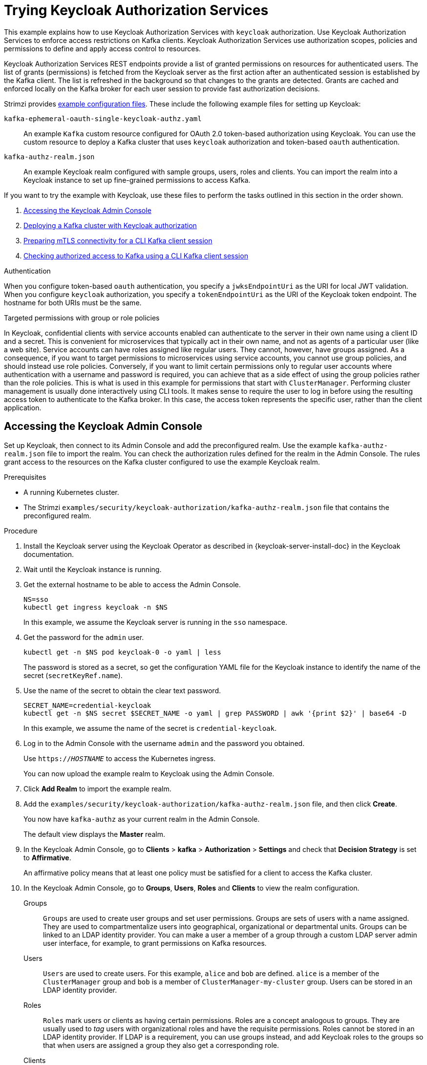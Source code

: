 // Module included in the following module:
//
// assembly-oauth-authorization.adoc

[id='proc-oauth-authorization-keycloak-example_{context}']
= Trying Keycloak Authorization Services

[role="_abstract"]
This example explains how to use Keycloak Authorization Services with `keycloak` authorization.
Use Keycloak Authorization Services to enforce access restrictions on Kafka clients.
Keycloak Authorization Services use authorization scopes, policies and permissions to define and apply access control to resources.

Keycloak Authorization Services REST endpoints provide a list of granted permissions on resources for authenticated users.
The list of grants (permissions) is fetched from the Keycloak server as the first action after an authenticated session is established by the Kafka client.
The list is refreshed in the background so that changes to the grants are detected.
Grants are cached and enforced locally on the Kafka broker for each user session to provide fast authorization decisions.

Strimzi provides link:{BookURLDeploying}#deploy-examples-{context}[example configuration files].
These include the following example files for setting up Keycloak:

`kafka-ephemeral-oauth-single-keycloak-authz.yaml`:: An example `Kafka` custom resource configured for OAuth 2.0 token-based authorization using Keycloak.
You can use the custom resource to deploy a Kafka cluster that uses `keycloak` authorization and token-based `oauth` authentication.

`kafka-authz-realm.json`:: An example Keycloak realm configured with sample groups, users, roles and clients.
You can import the realm into a Keycloak instance to set up fine-grained permissions to access Kafka.

If you want to try the example with Keycloak, use these files to perform the tasks outlined in this section in the order shown.

. xref:proc-oauth-authorization-keycloak-example-setup_{context}[Accessing the Keycloak Admin Console]
. xref:proc-oauth-authorization-keycloak-example-deploy-kafka_{context}[Deploying a Kafka cluster with Keycloak authorization]
. xref:proc-oauth-authorization-keycloak-example-authentication_{context}[Preparing mTLS connectivity for a CLI Kafka client session]
. xref:proc-oauth-authorization-keycloak-example-check_{context}[Checking authorized access to Kafka using a CLI Kafka client session]

.Authentication
When you configure token-based `oauth` authentication, you specify a `jwksEndpointUri` as the URI for local JWT validation.
When you configure `keycloak` authorization, you specify a `tokenEndpointUri` as the URI of the Keycloak token endpoint.
The hostname for both URIs must be the same.

.Targeted permissions with group or role policies
In Keycloak, confidential clients with service accounts enabled can authenticate to the server in their own name using a client ID and a secret.
This is convenient for microservices that typically act in their own name, and not as agents of a particular user (like a web site).
Service accounts can have roles assigned like regular users.
They cannot, however, have groups assigned.
As a consequence, if you want to target permissions to microservices using service accounts, you cannot use group policies, and should instead use role policies.
Conversely, if you want to limit certain permissions only to regular user accounts where authentication with a username and password is required, you can achieve that as a side effect of using the group policies rather than the role policies.
This is what is used in this example for permissions that start with `ClusterManager`.
Performing cluster management is usually done interactively using CLI tools.
It makes sense to require the user to log in before using the resulting access token to authenticate to the Kafka broker.
In this case, the access token represents the specific user, rather than the client application.

[id='proc-oauth-authorization-keycloak-example-setup_{context}']
== Accessing the Keycloak Admin Console

Set up Keycloak, then connect to its Admin Console and add the preconfigured realm.
Use the example `kafka-authz-realm.json` file to import the realm.
You can check the authorization rules defined for the realm in the Admin Console.
The rules grant access to the resources on the Kafka cluster configured to use the example Keycloak realm.

.Prerequisites

* A running Kubernetes cluster.
* The Strimzi `examples/security/keycloak-authorization/kafka-authz-realm.json` file that contains the preconfigured realm.

.Procedure

. Install the Keycloak server using the Keycloak Operator as described in {keycloak-server-install-doc} in the Keycloak documentation.
. Wait until the Keycloak instance is running.
. Get the external hostname to be able to access the Admin Console.
+
[source,shell,subs="attributes"]
----
NS=sso
kubectl get ingress keycloak -n $NS
----
+
In this example, we assume the Keycloak server is running in the `sso` namespace.

. Get the password for the `admin` user.
+
[source,shell,subs="attributes"]
----
kubectl get -n $NS pod keycloak-0 -o yaml | less
----
+
The password is stored as a secret, so get the configuration YAML file for the Keycloak instance to identify the name of the secret (`secretKeyRef.name`).

. Use the name of the secret to obtain the clear text password.
+
[source,shell,subs="attributes"]
----
SECRET_NAME=credential-keycloak
kubectl get -n $NS secret $SECRET_NAME -o yaml | grep PASSWORD | awk '{print $2}' | base64 -D
----
+
In this example, we assume the name of the secret is `credential-keycloak`.

. Log in to the Admin Console with the username `admin` and the password you obtained.
+
Use `https://__HOSTNAME__` to access the Kubernetes ingress.
+
You can now upload the example realm to Keycloak using the Admin Console.

. Click *Add Realm* to import the example realm.

. Add the `examples/security/keycloak-authorization/kafka-authz-realm.json` file, and then click *Create*.
+
You now have `kafka-authz` as your current realm in the Admin Console.
+
The default view displays the *Master* realm.

. In the Keycloak Admin Console, go to *Clients* > *kafka* > *Authorization* > *Settings* and check that *Decision Strategy* is set to *Affirmative*.
+
An affirmative policy means that at least one policy must be satisfied for a client to access the Kafka cluster.

. In the Keycloak Admin Console, go to *Groups*, *Users*, *Roles* and *Clients* to view the realm configuration.
+
Groups:: `Groups` are used to create user groups and set user permissions. Groups are sets of users with a name assigned. They are used to compartmentalize users into geographical, organizational or departmental units.
Groups can be linked to an LDAP identity provider. You can make a user a member of a group through a custom LDAP server admin user interface, for example, to grant permissions on Kafka resources.

Users:: `Users` are used to create users. For this example, `alice` and `bob` are defined. `alice` is a member of the `ClusterManager` group and `bob` is a member of `ClusterManager-my-cluster` group.
Users can be stored in an LDAP identity provider.

Roles:: `Roles` mark users or clients as having certain permissions.
Roles are a concept analogous to groups. They are usually used to _tag_ users with organizational roles and have the requisite permissions.
Roles cannot be stored in an LDAP identity provider.
If LDAP is a requirement, you can use groups instead, and add Keycloak roles to the groups so that when users are assigned a group they also get a corresponding role.

Clients:: `Clients` can have specific configurations. For this example, `kafka`, `kafka-cli`, `team-a-client`, and `team-b-client` clients are configured.
+
* The `kafka` client is used by Kafka brokers to perform the necessary OAuth 2.0 communication for access token validation.
This client also contains the authorization services resource definitions, policies, and authorization scopes used to perform authorization on the Kafka brokers.
The authorization configuration is defined in the `kafka` client from the *Authorization* tab, which becomes visible when *Authorization Enabled* is switched on from the *Settings* tab.
* The `kafka-cli` client is a public client that is used by the Kafka command line tools when authenticating with username and password to obtain an access token or a refresh token.
* The `team-a-client` and `team-b-client` clients are confidential clients representing services with partial access to certain Kafka topics.

. In the Keycloak Admin Console, go to *Authorization* > *Permissions* to see the granted permissions that use the resources and policies defined for the realm.
+
For example, the `kafka` client has the following permissions:
+
----
Dev Team A can write to topics that start with x_ on any cluster
Dev Team B can read from topics that start with x_ on any cluster
Dev Team B can update consumer group offsets that start with x_ on any cluster
ClusterManager of my-cluster Group has full access to cluster config on my-cluster
ClusterManager of my-cluster Group has full access to consumer groups on my-cluster
ClusterManager of my-cluster Group has full access to topics on my-cluster
----
+
Dev Team A:: The Dev Team A realm role can write to topics that start with `x_` on any cluster. This combines a resource called `Topic:x_*`, `Describe` and `Write` scopes, and the `Dev Team A` policy. The `Dev Team A` policy matches all users that have a realm role called `Dev Team A`.
Dev Team B:: The Dev Team B realm role can read from topics that start with `x_` on any cluster. This combines `Topic:x_*`, `Group:x_*` resources, `Describe` and `Read` scopes, and the `Dev Team B` policy. The `Dev Team B` policy matches all users that have a realm role called `Dev Team B`. Matching users and clients have the ability to read from topics, and update the consumed offsets for topics and consumer groups that have names starting with `x_`.

[id='proc-oauth-authorization-keycloak-example-deploy-kafka_{context}']
== Deploying a Kafka cluster with Keycloak authorization

Deploy a Kafka cluster configured to connect to the Keycloak server.
Use the example `kafka-ephemeral-oauth-single-keycloak-authz.yaml` file to deploy the Kafka cluster as a `Kafka` custom resource.
The example deploys a single-node Kafka cluster with `keycloak` authorization and `oauth` authentication.

.Prerequisites

* The Keycloak authorization server is deployed to your Kubernetes cluster and loaded with the example realm.
* The Cluster Operator is deployed to your Kubernetes cluster.
* The Strimzi `examples/security/keycloak-authorization/kafka-ephemeral-oauth-single-keycloak-authz.yaml` custom resource.

.Procedure

. Use the hostname of the Keycloak instance you deployed to prepare a truststore certificate for Kafka brokers to communicate with the Keycloak server.
+
[source,shell,subs="+quotes"]
----
SSO_HOST=_SSO-HOSTNAME_
SSO_HOST_PORT=$SSO_HOST:443
STOREPASS=storepass

echo "Q" | openssl s_client -showcerts -connect $SSO_HOST_PORT 2>/dev/null | awk ' /BEGIN CERTIFICATE/,/END CERTIFICATE/ { print $0 } ' > /tmp/sso.crt
----
+
The certificate is required as Kubernetes ingress is used to make a secure (HTTPS) connection.

. Deploy the certificate to Kubernetes as a secret.
+
[source,shell]
----
kubectl create secret generic oauth-server-cert --from-file=/tmp/sso.crt -n $NS
----

. Set the hostname as an environment variable
+
[source,shell,subs="+quotes"]
----
SSO_HOST=_SSO-HOSTNAME_
----

. Create and deploy the example Kafka cluster.
+
[source,shell]
----
cat examples/security/keycloak-authorization/kafka-ephemeral-oauth-single-keycloak-authz.yaml | sed -E 's#\${SSO_HOST}'"#$SSO_HOST#" | kubectl create -n $NS -f -
----

[id='proc-oauth-authorization-keycloak-example-authentication_{context}']
== Preparing mTLS connectivity for a CLI Kafka client session

Create a new pod for an interactive CLI session.
Set up a truststore with a Keycloak certificate for mTLS connectivity.
The truststore is to connect to Keycloak and the Kafka broker.

.Prerequisites

* The Keycloak authorization server is deployed to your Kubernetes cluster and loaded with the example realm.
+
In the Keycloak Admin Console, check the roles assigned to the clients are displayed in *Clients* > *Service Account Roles*.
* The Kafka cluster configured to connect with Keycloak is deployed to your Kubernetes cluster.

.Procedure

. Run a new interactive pod container using the Strimzi Kafka image to connect to a running Kafka broker.
+
[source,shell,subs="attributes"]
----
NS=sso
kubectl run -ti --restart=Never --image={DockerKafkaImageCurrent} kafka-cli -n $NS -- /bin/sh
----
+
NOTE: If `kubectl` times out waiting on the image download, subsequent attempts may result in an _AlreadyExists_ error.

. Attach to the pod container.
+
[source,shell]
----
kubectl attach -ti kafka-cli -n $NS
----

. Use the hostname of the Keycloak instance to prepare a certificate for client connection using mTLS.
+
[source,shell,subs="+quotes"]
----
SSO_HOST=_SSO-HOSTNAME_
SSO_HOST_PORT=$SSO_HOST:443
STOREPASS=storepass

echo "Q" | openssl s_client -showcerts -connect $SSO_HOST_PORT 2>/dev/null | awk ' /BEGIN CERTIFICATE/,/END CERTIFICATE/ { print $0 } ' > /tmp/sso.crt
----

. Create a truststore for mTLS connection to the Kafka brokers.
+
[source,shell,subs="+quotes"]
----
keytool -keystore /tmp/truststore.p12 -storetype pkcs12 -alias sso -storepass $STOREPASS -import -file /tmp/sso.crt -noprompt
----

. Use the Kafka bootstrap address as the hostname of the Kafka broker and the `tls` listener port (9093) to prepare a certificate for the Kafka broker.
+
[source,shell]
----
KAFKA_HOST_PORT=my-cluster-kafka-bootstrap:9093
STOREPASS=storepass

echo "Q" | openssl s_client -showcerts -connect $KAFKA_HOST_PORT 2>/dev/null | awk ' /BEGIN CERTIFICATE/,/END CERTIFICATE/ { print $0 } ' > /tmp/my-cluster-kafka.crt
----

. Add the certificate for the Kafka broker to the truststore.
+
[source,shell]
----
keytool -keystore /tmp/truststore.p12 -storetype pkcs12 -alias my-cluster-kafka -storepass $STOREPASS -import -file /tmp/my-cluster-kafka.crt -noprompt
----
+
Keep the session open to check authorized access.

[id='proc-oauth-authorization-keycloak-example-check_{context}']
== Checking authorized access to Kafka using a CLI Kafka client session

Check the authorization rules applied through the Keycloak realm using an interactive CLI session.
Apply the checks using Kafka's example producer and consumer clients to create topics with user and service accounts that have different levels of access.

Use the `team-a-client` and `team-b-client` clients to check the authorization rules.
Use the `alice` admin user to perform additional administrative tasks on Kafka.

The Strimzi Kafka image used in this example contains Kafka producer and consumer binaries.

.Prerequisites

* ZooKeeper and Kafka are running in the Kubernetes cluster to be able to send and receive messages.
* The xref:proc-oauth-authorization-keycloak-example-authentication_{context}[interactive CLI Kafka client session] is started.
+
{ApacheKafkaDownload}.

.Setting up client and admin user configuration

. Prepare a Kafka configuration file with authentication properties for the `team-a-client` client.
+
[source,shell,subs="+quotes"]
----
SSO_HOST=_SSO-HOSTNAME_

cat > /tmp/team-a-client.properties << EOF
security.protocol=SASL_SSL
ssl.truststore.location=/tmp/truststore.p12
ssl.truststore.password=$STOREPASS
ssl.truststore.type=PKCS12
sasl.mechanism=OAUTHBEARER
sasl.jaas.config=org.apache.kafka.common.security.oauthbearer.OAuthBearerLoginModule required \
  oauth.client.id="team-a-client" \
  oauth.client.secret="team-a-client-secret" \
  oauth.ssl.truststore.location="/tmp/truststore.p12" \
  oauth.ssl.truststore.password="$STOREPASS" \
  oauth.ssl.truststore.type="PKCS12" \
  oauth.token.endpoint.uri="https://$SSO_HOST/auth/realms/kafka-authz/protocol/openid-connect/token" ;
sasl.login.callback.handler.class=io.strimzi.kafka.oauth.client.JaasClientOauthLoginCallbackHandler
EOF
----
+
The SASL OAUTHBEARER mechanism is used.
This mechanism requires a client ID and client secret, which means the client first connects to the Keycloak server to obtain an access token.
The client then connects to the Kafka broker and uses the access token to authenticate.

. Prepare a Kafka configuration file with authentication properties for the `team-b-client` client.
+
[source,shell]
----
cat > /tmp/team-b-client.properties << EOF
security.protocol=SASL_SSL
ssl.truststore.location=/tmp/truststore.p12
ssl.truststore.password=$STOREPASS
ssl.truststore.type=PKCS12
sasl.mechanism=OAUTHBEARER
sasl.jaas.config=org.apache.kafka.common.security.oauthbearer.OAuthBearerLoginModule required \
  oauth.client.id="team-b-client" \
  oauth.client.secret="team-b-client-secret" \
  oauth.ssl.truststore.location="/tmp/truststore.p12" \
  oauth.ssl.truststore.password="$STOREPASS" \
  oauth.ssl.truststore.type="PKCS12" \
  oauth.token.endpoint.uri="https://$SSO_HOST/auth/realms/kafka-authz/protocol/openid-connect/token" ;
sasl.login.callback.handler.class=io.strimzi.kafka.oauth.client.JaasClientOauthLoginCallbackHandler
EOF
----

. Authenticate admin user `alice` by using `curl` and performing a password grant authentication to obtain a refresh token.
+
[source,shell]
----
USERNAME=alice
PASSWORD=alice-password

GRANT_RESPONSE=$(curl -X POST "https://$SSO_HOST/auth/realms/kafka-authz/protocol/openid-connect/token" -H 'Content-Type: application/x-www-form-urlencoded' -d "grant_type=password&username=$USERNAME&password=$PASSWORD&client_id=kafka-cli&scope=offline_access" -s -k)

REFRESH_TOKEN=$(echo $GRANT_RESPONSE | awk -F "refresh_token\":\"" '{printf $2}' | awk -F "\"" '{printf $1}')
----
+
The refresh token is an offline token that is long-lived and does not expire.

. Prepare a Kafka configuration file with authentication properties for the admin user `alice`.
+
[source,shell]
----
cat > /tmp/alice.properties << EOF
security.protocol=SASL_SSL
ssl.truststore.location=/tmp/truststore.p12
ssl.truststore.password=$STOREPASS
ssl.truststore.type=PKCS12
sasl.mechanism=OAUTHBEARER
sasl.jaas.config=org.apache.kafka.common.security.oauthbearer.OAuthBearerLoginModule required \
  oauth.refresh.token="$REFRESH_TOKEN" \
  oauth.client.id="kafka-cli" \
  oauth.ssl.truststore.location="/tmp/truststore.p12" \
  oauth.ssl.truststore.password="$STOREPASS" \
  oauth.ssl.truststore.type="PKCS12" \
  oauth.token.endpoint.uri="https://$SSO_HOST/auth/realms/kafka-authz/protocol/openid-connect/token" ;
sasl.login.callback.handler.class=io.strimzi.kafka.oauth.client.JaasClientOauthLoginCallbackHandler
EOF
----
+
The `kafka-cli` public client is used for the `oauth.client.id` in the `sasl.jaas.config`.
Since it's a public client it does not require a secret.
The client authenticates with the refresh token that was authenticated in the previous step.
The refresh token requests an access token behind the scenes, which is then sent to the Kafka broker for authentication.

.Producing messages with authorized access

Use the `team-a-client` configuration to check that you can produce messages to topics that start with `a_` or `x_`.

. Write to topic `my-topic`.
+
[source,shell]
----
bin/kafka-console-producer.sh --bootstrap-server my-cluster-kafka-bootstrap:9093 --topic my-topic \
  --producer.config=/tmp/team-a-client.properties
First message
----
+
This request returns a `Not authorized to access topics: [my-topic]` error.
+
`team-a-client` has a `Dev Team A` role that gives it permission to perform any supported actions on topics that start with `a_`, but can only write to topics that start with `x_`.
The topic named `my-topic` matches neither of those rules.

. Write to topic `a_messages`.
+
[source,shell]
----
bin/kafka-console-producer.sh --bootstrap-server my-cluster-kafka-bootstrap:9093 --topic a_messages \
  --producer.config /tmp/team-a-client.properties
First message
Second message
----
+
Messages are produced to Kafka successfully.

. Press CTRL+C to exit the CLI application.

. Check the Kafka container log for a debug log of `Authorization GRANTED` for the request.
+
[source,shell,subs="attributes"]
----
kubectl logs my-cluster-kafka-0 -f -n $NS
----

.Consuming messages with authorized access

Use the `team-a-client` configuration to consume messages from topic `a_messages`.

. Fetch messages from topic `a_messages`.
+
[source,shell,subs=+quotes]
----
bin/kafka-console-consumer.sh --bootstrap-server my-cluster-kafka-bootstrap:9093 --topic a_messages \
  --from-beginning --consumer.config /tmp/team-a-client.properties
----
+
The request returns an error because the `Dev Team A` role for `team-a-client` only has access to consumer groups that have names starting with `a_`.

. Update the `team-a-client` properties to specify the custom consumer group it is permitted to use.
+
[source,shell,subs=+quotes]
----
bin/kafka-console-consumer.sh --bootstrap-server my-cluster-kafka-bootstrap:9093 --topic a_messages \
  --from-beginning --consumer.config /tmp/team-a-client.properties --group a_consumer_group_1
----
+
The consumer receives all the messages from the `a_messages` topic.

.Administering Kafka with authorized access

The `team-a-client` is an account without any cluster-level access, but it can be used with some administrative operations.

. List topics.
+
[source,shell]
----
bin/kafka-topics.sh --bootstrap-server my-cluster-kafka-bootstrap:9093 --command-config /tmp/team-a-client.properties --list
----
+
The `a_messages` topic is returned.

. List consumer groups.
+
[source,shell]
----
bin/kafka-consumer-groups.sh --bootstrap-server my-cluster-kafka-bootstrap:9093 --command-config /tmp/team-a-client.properties --list
----
+
The `a_consumer_group_1` consumer group is returned.
+
Fetch details on the cluster configuration.
+
[source,shell]
----
bin/kafka-configs.sh --bootstrap-server my-cluster-kafka-bootstrap:9093 --command-config /tmp/team-a-client.properties \
  --entity-type brokers --describe --entity-default
----
+
The request returns an error because the operation requires cluster level permissions that `team-a-client` does not have.

.Using clients with different permissions

Use the `team-b-client` configuration to produce messages to topics that start with `b_`.

. Write to topic `a_messages`.
+
[source,shell]
----
bin/kafka-console-producer.sh --bootstrap-server my-cluster-kafka-bootstrap:9093 --topic a_messages \
  --producer.config /tmp/team-b-client.properties
Message 1
----
+
This request returns a `Not authorized to access topics: [a_messages]` error.

. Write to topic `b_messages`.
+
[source,shell]
----
bin/kafka-console-producer.sh --bootstrap-server my-cluster-kafka-bootstrap:9093 --topic b_messages \
  --producer.config /tmp/team-b-client.properties
Message 1
Message 2
Message 3
----
+
Messages are produced to Kafka successfully.

. Write to topic `x_messages`.
+
[source,shell]
----
bin/kafka-console-producer.sh --bootstrap-server my-cluster-kafka-bootstrap:9093 --topic x_messages \
  --producer.config /tmp/team-b-client.properties
Message 1
----
+
A `Not authorized to access topics: [x_messages]` error is returned,
The `team-b-client` can only read from topic `x_messages`.

. Write to topic `x_messages` using `team-a-client`.
+
[source,shell]
----
bin/kafka-console-producer.sh --bootstrap-server my-cluster-kafka-bootstrap:9093 --topic x_messages \
  --producer.config /tmp/team-a-client.properties
Message 1
----
+
This request returns a `Not authorized to access topics: [x_messages]` error.
The `team-a-client` can write to the `x_messages` topic, but it does not have a permission to create a topic if it does not yet exist.
Before `team-a-client` can write to the `x_messages` topic, an admin _power user_ must create it with the correct configuration, such as the number of partitions and replicas.

.Managing Kafka with an authorized admin user

Use admin user `alice` to manage Kafka.
`alice` has full access to manage everything on any Kafka cluster.

. Create the `x_messages` topic as `alice`.
+
[source,shell]
----
bin/kafka-topics.sh --bootstrap-server my-cluster-kafka-bootstrap:9093 --command-config /tmp/alice.properties \
  --topic x_messages --create --replication-factor 1 --partitions 1
----
+
The topic is created successfully.

. List all topics as `alice`.
+
[source,shell]
----
bin/kafka-topics.sh --bootstrap-server my-cluster-kafka-bootstrap:9093 --command-config /tmp/alice.properties --list
bin/kafka-topics.sh --bootstrap-server my-cluster-kafka-bootstrap:9093 --command-config /tmp/team-a-client.properties --list
bin/kafka-topics.sh --bootstrap-server my-cluster-kafka-bootstrap:9093 --command-config /tmp/team-b-client.properties --list
----
+
Admin user `alice` can list all the topics, whereas `team-a-client` and `team-b-client` can only list the topics they have access to.
+
The `Dev Team A` and `Dev Team B` roles both have `Describe` permission on topics that start with `x_`, but they cannot see the other team's topics because they do not have `Describe` permissions on them.

. Use the `team-a-client` to produce messages to the `x_messages` topic:
+
[source,shell]
----
bin/kafka-console-producer.sh --bootstrap-server my-cluster-kafka-bootstrap:9093 --topic x_messages \
  --producer.config /tmp/team-a-client.properties
Message 1
Message 2
Message 3
----
+
As `alice` created the `x_messages` topic, messages are produced to Kafka successfully.

. Use the `team-b-client` to produce messages to the `x_messages` topic.
+
[source,shell]
----
bin/kafka-console-producer.sh --bootstrap-server my-cluster-kafka-bootstrap:9093 --topic x_messages \
  --producer.config /tmp/team-b-client.properties
Message 4
Message 5
----
+
This request returns a `Not authorized to access topics: [x_messages]` error.

. Use the `team-b-client` to consume messages from the `x_messages` topic:
+
[source,shell]
----
bin/kafka-console-consumer.sh --bootstrap-server my-cluster-kafka-bootstrap:9093 --topic x_messages \
  --from-beginning --consumer.config /tmp/team-b-client.properties --group x_consumer_group_b
----
+
The consumer receives all the messages from the `x_messages` topic.

. Use the `team-a-client` to consume messages from the `x_messages` topic.
+
[source,shell]
----
bin/kafka-console-consumer.sh --bootstrap-server my-cluster-kafka-bootstrap:9093 --topic x_messages \
  --from-beginning --consumer.config /tmp/team-a-client.properties --group x_consumer_group_a
----
+
This request returns a `Not authorized to access topics: [x_messages]` error.

. Use the `team-a-client` to consume messages from a consumer group that begins with `a_`.
+
[source,shell]
----
bin/kafka-console-consumer.sh --bootstrap-server my-cluster-kafka-bootstrap:9093 --topic x_messages \
  --from-beginning --consumer.config /tmp/team-a-client.properties --group a_consumer_group_a
----
+
This request returns a `Not authorized to access topics: [x_messages]` error.
+
`Dev Team A` has no `Read` access on topics that start with a `x_`.

. Use `alice` to produce messages to the `x_messages` topic.
+
[source,shell]
----
bin/kafka-console-consumer.sh --bootstrap-server my-cluster-kafka-bootstrap:9093 --topic x_messages \
  --from-beginning --consumer.config /tmp/alice.properties
----
+
Messages are produced to Kafka successfully.
+
`alice` can read from or write to any topic.

. Use `alice` to read the cluster configuration.
+
[source,shell]
----
bin/kafka-configs.sh --bootstrap-server my-cluster-kafka-bootstrap:9093 --command-config /tmp/alice.properties \
  --entity-type brokers --describe --entity-default
----
+
The cluster configuration for this example is empty.

[role="_additional-resources"]
.Additional resources
* {keycloak-server-install-doc}
* xref:con-mapping-keycloak-authz-services-to-kafka-model_authz-model[Map Keycloak Authorization Services to the Kafka authorization model]
